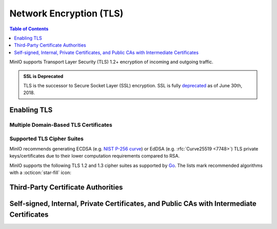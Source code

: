 .. _minio-tls:

========================
Network Encryption (TLS)
========================

.. default-domain:: minio

.. contents:: Table of Contents
   :local:
   :depth: 1

MinIO supports Transport Layer Security (TLS) 1.2+ encryption of incoming and outgoing traffic. 

.. admonition:: SSL is Deprecated
   :class: note

   TLS is the successor to Secure Socket Layer (SSL) encryption.
   SSL is fully `deprecated <https://tools.ietf.org/html/rfc7568>`__ as of June 30th, 2018.

.. _minio-tls-user-generated:

Enabling TLS
------------

.. cond:: not k8s

   The sections below describe how to enable TLS for MinIO.
   You may use TLS certificates from a well-known Certificate Authority, an internal or private CA, or self-signed certs.

   Before beginning, note these important points:

   - Configure TLS on each node.
   - Ensure certs are readable by the user who runs the MinIO Server process.
   - Update :envvar:`MINIO_VOLUMES` and any needed services or apps to use an ``HTTPS`` URL.

.. cond:: k8s

   For Kubernetes clusters with a valid :ref:`TLS Cluster Signing Certificate <minio-k8s-deploy-operator-tls>`,
   the MinIO Kubernetes Operator can automatically generate TLS certificates while :ref:`deploying <minio-k8s-deploy-minio-tenant-security>` or :ref:`modifying <minio-k8s-modify-minio-tenant-security>` a MinIO Tenant. 
   The TLS certificate generation process is as follows:

   - The Operator generates a Certificate Signing Request (CSR) associated to the Tenant.
     The :abbr:`CSR (Certificate Signing Request)` includes the appropriate DNS Subject Alternate Names (SANs) for the Tenant services and pods.

     The Operator then waits for :abbr:`CSR (Certificate Signing Request)` approval

   - The :abbr:`CSR (Certificate Signing Request)` waits pending approval.
     The Kubernetes TLS API can automatically approve the :abbr:`CSR (Certificate Signing Request)` if properly configured.
     Otherwise, a cluster administrator must manually approve the :abbr:`CSR (Certificate Signing Request)` before Kubernetes can generate the necessary certificates.

   - The Operator applies the generated TLS Certificates to each MinIO Pod in the Tenant.

   The Kubernetes TLS API uses the Kubernetes cluster Certificate Authority (CA) signature algorithm when generating new TLS certificates.
   See :ref:`minio-TLS-supported-cipher-suites` for a complete list of MinIO's supported TLS Cipher Suites and recommended signature algorithms.

   By default, Kubernetes places a certificate bundle on each pod at ``/var/run/secrets/kubernetes.io/serviceaccount/ca.crt``.
   This CA bundle should include the cluster or root CA used to sign the MinIO Tenant TLS certificates.
   Other applications deployed within the Kubernetes cluster can trust this cluster certificate to connect to a MinIO Tenant using the :kube-docs:`MinIO service DNS name <concepts/services-networking/dns-pod-service/>` (e.g. ``https://minio.minio-tenant-1.svc.cluster-domain.example:443``).

   .. admonition:: Subject Alternative Name Certificates
      :class: note

      If you have a custom Subject Alternative Name (SAN) certificate that is *not* also a wildcard cert, the TLS certificate SAN **must** apply to the hostname for its parent node.
      Without a wildcard, the SAN must match exactly to be able to connect to the tenant.

   Certificate Management with cert-manager
   ----------------------------------------

   The MinIO Operator supports using `cert-manager <https://cert-manager.io/>`__ as a full replacement for its built-in automatic certificate management *or* user-driven manual certificate management.
   For instructions for deploying the MinIO Operator and tenants using cert-manager, refer to the :ref:`cert-manager page <minio-certmanager>`.


.. cond:: linux

   The MinIO Server searches for TLS keys and certificates for each node and uses those credentials for enabling TLS. 
   The search location depends on your MinIO configuration:

   .. tab-set::

      .. tab-item:: Default Path

         By default, the MinIO server looks for the TLS keys and certificates for each node in the following directory:

         .. code-block:: shell

            ${HOME}/.minio/certs

         Where ``${HOME}`` is the home directory of the user running the MinIO Server process.
         You may need to create the ``${HOME}/.minio/certs`` directory if it does not exist.

         For ``systemd`` managed deployments this must correspond to the ``USER`` running the MinIO process.
         If that user has no home directory, use the :guilabel:`Custom Path` option instead.

      .. tab-item:: Custom Path

         You can specify a path for the MinIO server to search for certificates using the :mc-cmd:`minio server --certs-dir` or ``-S`` parameter.

         For example, the following command fragment directs the MinIO process to use the ``/opt/minio/certs`` directory for TLS certificates.

         .. code-block:: shell

            minio server --certs-dir /opt/minio/certs ...

         The user running the MinIO service *must* have read and write permissions to this directory.

   Place the TLS certificates for the default domain (e.g. ``minio.example.net``) in the ``/certs`` directory, with the private key as ``private.key`` and public certificate as ``public.crt``.

   For example:

   .. code-block:: shell

      /path/to/certs
        private.key
        public.crt

   You can use the MinIO :minio-git:`certgen <certgen>` to mint self-signed certificates for evaluating MinIO with TLS enabled.
   For example, the following command generates a self-signed certificate with a set of IP and DNS Subject Alternate Names (SANs) associated to the MinIO Server hosts:

   .. code-block:: shell

      certgen -host "localhost,minio-*.example.net"

   Place the generated ``public.crt`` and ``private.key`` into the ``/path/to/certs`` directory to enable TLS for the MinIO deployment.
   Applications can use the ``public.crt`` as a trusted Certificate Authority to allow connections to the MinIO deployment without disabling certificate validation.

   If you are reconfiguring an existing deployment that did not previously have TLS enabled, update :envvar:`MINIO_VOLUMES` to specify ``https`` instead of ``http``.
   You may also need to update URLs used by applications or clients.

.. cond:: container

   Start the MinIO container with the :mc-cmd:`minio/minio:latest server --certs-dir <minio server --certs-dir>` parameter and specify the path to a directory in which MinIO searches for certificates.
   You must mount a local host volume to that path when starting the container to ensure the MinIO Server can access the necessary certificates.

   Place the TLS certificates for the default domain (e.g. ``minio.example.net``) in the specified directory, with the private key as ``private.key`` and public certificate as ``public.crt``.
   For example:

   .. code-block:: shell

      /opts/certs
        private.key
        public.crt

   You can use the MinIO :minio-git:`certgen <certgen>` to mint self-signed certificates for evaluating MinIO with TLS enabled.
   For example, the following command generates a self-signed certificate with a set of IP and DNS SANs associated to the MinIO Server hosts:

   .. code-block:: shell

      certgen -host "localhost,minio-*.example.net"

   You may need to start the container and set a ``--hostname`` that matches the TLS certificate DNS SAN.

   Move the certificates to the local host machine path that the container mounts to its ``--certs-dir`` path.
   When the MinIO container starts, the server searches the specified location for certificates and uses them to enable TLS.
   Applications can use the ``public.crt`` as a trusted Certificate Authority to allow connections to the MinIO deployment without disabling certificate validation.

   If you are reconfiguring an existing deployment that did not previously have TLS enabled, update :envvar:`MINIO_VOLUMES` to specify ``https`` instead of ``http``.
   You may also need to update URLs used by applications or clients.


.. cond:: macos

   The MinIO server searches the following directory for TLS keys and certificates:

   .. code-block:: shell

      ${HOME}/.minio/certs

   For deployments started with a custom TLS directory :mc-cmd:`minio server --certs-dir`, use that directory instead of the defaults.

   Place the TLS certificates for the default domain (e.g. ``minio.example.net``) in the ``/certs`` directory, with the private key as ``private.key`` and public certificate as ``public.crt``.

   For example:

   .. code-block:: shell

      ${HOME}/.minio/certs
        private.key
        public.crt

   Where ``${HOME}`` is the home directory of the user running the MinIO Server process.
   You may need to create the ``${HOME}/.minio/certs`` directory if it does not exist.

   You can use the MinIO :minio-git:`certgen <certgen>` to mint self-signed certificates for evaluating MinIO with TLS enabled.
   For example, the following command generates a self-signed certificate with a set of IP and DNS SANs associated to the MinIO Server hosts:

   .. code-block:: shell

      certgen -host "localhost,minio-*.example.net"

   Place the generated ``public.crt`` and ``private.key`` into the ``/.minio/certs`` directory to enable TLS for the MinIO deployment.
   Applications can use the ``public.crt`` as a trusted Certificate Authority to allow connections to the MinIO deployment without disabling certificate validation.

   If you are reconfiguring an existing deployment that did not previously have TLS enabled, update :envvar:`MINIO_VOLUMES` to specify ``https`` instead of ``http``.
   You may also need to update URLs used by applications or clients.


.. cond:: windows

   The MinIO server searches the following directory for TLS keys and certificates:

   .. code-block:: shell

      %%USERPROFILE%%\.minio\certs

   For deployments started with a custom TLS directory :mc-cmd:`minio server --certs-dir`, use that directory instead of the defaults.

   Place the TLS certificates for the default domain (e.g. ``minio.example.net``) in the ``/certs`` directory, with the private key as ``private.key`` and public certificate as ``public.crt``.

   For example:

   .. code-block:: shell

      %%USERPROFILE%%\.minio\certs
        private.key
        public.crt

   Where ``%%USERPROFILE%%`` is the location of the `User Profile folder <https://docs.microsoft.com/en-us/windows/deployment/usmt/usmt-recognized-environment-variables>`__ of the user running the MinIO Server process.

   You can use the MinIO :minio-git:`certgen <certgen>` to mint self-signed certificates for evaluating MinIO with TLS enabled.
   For example, the following command generates a self-signed certificate with a set of IP and DNS SANs associated to the MinIO Server hosts:

   .. code-block:: shell

      certgen.exe -host "localhost,minio-*.example.net"

   Place the generated ``public.crt`` and ``private.key`` into the ``\.minio\certs`` directory to enable TLS for the MinIO deployment.
   Applications can use the ``public.crt`` as a trusted Certificate Authority to allow connections to the MinIO deployment without disabling certificate validation.

   If you are reconfiguring an existing deployment that did not previously have TLS enabled, update :envvar:`MINIO_VOLUMES` to specify ``https`` instead of ``http``.
   You may also need to update URLs used by applications or clients.


.. cond:: k8s

   Supported Secret Types
   ~~~~~~~~~~~~~~~~~~~~~~

   MinIO supports three types of :kube-docs:`secrets in Kubernetes <concepts/configuration/secret/#secret-types>`.

   #. ``opaque``
    
      Using ``private.key`` and ``public.crt`` files.
   #. ``tls``
     
      Using ``tls.key`` and ``tls.crt`` files.
   #. `cert-manager <https://cert-manager.io/>`__ 1.7.x or later 
    
      Running on Kubernetes 1.21 or later.

   .. note::

      For the best support of *tls* or *cert-manager* secrets, upgrade to Operator version 5.0.10 or later.

Multiple Domain-Based TLS Certificates
~~~~~~~~~~~~~~~~~~~~~~~~~~~~~~~~~~~~~~

.. cond:: k8s

   The MinIO Operator supports attaching user-specified TLS certificates when :ref:`deploying <minio-k8s-deploy-minio-tenant-security>` or :ref:`modifying <minio-k8s-modify-minio-tenant-security>` the MinIO Tenant.

   These custom certificates support `Server Name Indication (SNI) <https://en.wikipedia.org/wiki/Server_Name_Indication>`__, where the MinIO server identifies which certificate to use based on the hostname specified by the connecting client.
   For example, you can generate certificates signed by your organization's preferred Certificate Authority (CA) and attach those to the MinIO Tenant.
   Applications which trust that :abbr:`CA (Certificate Authority)` can connect to the MinIO Tenant and fully validate the Tenant TLS certificates.

.. cond:: linux

   The MinIO server supports multiple TLS certificates, where the server uses `Server Name Indication (SNI) <https://en.wikipedia.org/wiki/Server_Name_Indication>`__ to identify which certificate to use when responding to a client request.
   When a client connects using a specific hostname, MinIO uses :abbr:`SNI (Server Name Indication)` to select the appropriate TLS certificate for that hostname.

   For example, consider a MinIO deployment reachable through the following hostnames:

   - ``https://minio.example.net`` (default TLS certificates)
   - ``https://s3.example.net``
   - ``https://minio.internal-example.net``


   Place the certificates in the ``/certs`` folder, creating a subfolder in ``/certs`` for each additional domain for which MinIO should present TLS certificates.
   While MinIO has no requirements for folder names, consider creating subfolders whose name matches the domain to improve human readability. 
   Place the TLS private and public key for that domain in the subfolder.
 
   The root path for this folder depends on whether you use the default certificate path *or* a custom certificate path (:mc-cmd:`minio server --certs-dir` or ``-S``).

   .. tab-set::

      .. tab-item:: Default Certificate Path

         .. code-block:: shell

            ${HOME}/.minio/certs
            private.key
            public.crt
            s3-example.net/
               private.key
               public.crt
            internal-example.net/
               private.key
               public.crt

      .. tab-item:: Custom Certificate Path

         The following example assumes the MinIO Server was started with ``--certs dir | -S /opt/minio/certs``:

         .. code-block:: shell

            /opt/minio/certs
            private.key
            public.crt
            s3-example.net/
               private.key
               public.crt
            internal-example.net/
               private.key
               public.crt

   While you can have a single TLS certificate that covers all hostnames with multiple Subject Alternative Names (SANs), this would reveal the ``internal-example.net`` and ``s3-example.net`` hostnames to any client which inspects the server certificate.
   Using a TLS certificate per hostname better protects each individual hostname from discovery.
   The individual TLS certificate SANs **must** apply to the hostname for their respective parent node.

   If the client-specified hostname or IP address does not match any of the configured TLS certificates, the connection typically fails with a certificate validation error.


.. cond:: container

   The MinIO server supports multiple TLS certificates, where the server uses `Server Name Indication (SNI) <https://en.wikipedia.org/wiki/Server_Name_Indication>`__ to identify which certificate to use when responding to a client request.
   When a client connects using a specific hostname, MinIO uses :abbr:`SNI (Server Name Indication)` to select the appropriate TLS certificate for that hostname.

   For example, consider a MinIO deployment reachable through the following hostnames:

   - ``https://minio.example.net`` (default TLS certificates)
   - ``https://s3.example.net``
   - ``https://minio.internal-example.net``

   Start the MinIO container with the :mc-cmd:`minio/minio:latest server --certs-dir <minio server --certs-dir>` parameter and specify the path to a directory in which MinIO searches for certificates.
   You must mount a local host volume to that path when starting the container to ensure the MinIO Server can access the necessary certificates.

   Place the TLS certificates for the default domain (e.g. ``minio.example.net``) in the specified directory, with the private key as ``private.key`` and public certificate as ``public.crt``.
   For other hostnames, create a subfolder whose name matches the domain to improve human readability. 
   Place the TLS private and public key for that domain in the subfolder.

   For example:

   .. code-block:: shell

      /opts/certs
        private.key
        public.crt
        s3-example.net/
          private.key
          public.crt
        internal-example.net/
          private.key
          public.crt

   When the MinIO container starts, the server searches the mounted location ``/opts/certs`` for certificates and  uses them enable TLS.
   MinIO serves clients connecting to the container using a supported hostname with the associated certificates.
   Applications can use the ``public.crt`` as a trusted Certificate Authority to allow connections to the MinIO deployment without disabling certificate validation.

   While you can have a single TLS certificate that covers all hostnames with multiple Subject Alternative Names (SANs), this would reveal the ``internal-example.net`` and ``s3-example.net`` hostnames to any client which inspects the server certificate.
   Using one TLS certificate per hostname better protects each individual hostname from discovery.
   The individual TLS certificate SANs **must** apply to the hostname for their respective parent node.

   If the client-specified hostname or IP address does not match any of the configured TLS certificates, the connection typically fails with a certificate validation error.

.. cond:: macos

   The MinIO server supports multiple TLS certificates, where the server uses `Server Name Indication (SNI) <https://en.wikipedia.org/wiki/Server_Name_Indication>`__ to identify which certificate to use when responding to a client request.
   When a client connects using a specific hostname, MinIO uses SNI to select the appropriate TLS certificate for that hostname.

   For example, consider a MinIO deployment reachable through the following hostnames:

   - ``https://minio.example.net`` (default TLS certificates)
   - ``https://s3.example.net``
   - ``https://minio.internal-example.net``

   Create a subfolder in ``/certs`` for each additional domain for which MinIO should present TLS certificates. 
   While MinIO has no requirements for folder names, consider creating subfolders whose name matches the domain to improve human readability. 
   Place the TLS private and public key for that domain in the subfolder.

   For example:

   .. code-block:: shell

      ${HOME}/.minio/certs
        private.key
        public.crt
        s3-example.net/
          private.key
          public.crt
        internal-example.net/
          private.key
          public.crt

   While you can have a single TLS certificate that covers all hostnames with multiple Subject Alternative Names (SANs), this would reveal the ``internal-example.net`` and ``s3-example.net`` hostnames to any client which inspects the server certificate.
   Using a TLS certificate per hostname better protects each individual hostname from discovery.
   The individual TLS certificate SANs **must** apply to the hostname for their respective parent node.

   If the client-specified hostname or IP address does not match any of the configured TLS certificates, the connection typically fails with a certificate validation error.

.. cond:: windows

   The MinIO server supports multiple TLS certificates, where the server uses `Server Name Indication (SNI) <https://en.wikipedia.org/wiki/Server_Name_Indication>`__ to identify which certificate to use when responding to a client request.
   When a client connects using a specific hostname, MinIO uses SNI to select the appropriate TLS certificate for that hostname.

   For example, consider a MinIO deployment reachable through the following hostnames:

   - ``https://minio.example.net`` (default TLS certificates)
   - ``https://s3.example.net``
   - ``https://minio.internal-example.net``

   Create a subfolder in ``/certs`` for each additional domain for which MinIO should present TLS certificates. 
   While MinIO has no requirements for folder names, consider creating subfolders whose name matches the domain to improve human readability. 
   Place the TLS private and public key for that domain in the subfolder.

   For example:

   .. code-block:: shell

      %%USERPROFILE%%\.minio\certs
        private.key
        public.crt
        s3-example.net\
          private.key
          public.crt
        internal-example.net\
          private.key
          public.crt

   While you can have a single TLS certificate that covers all hostnames with multiple Subject Alternative Names (SANs), this would reveal the ``internal-example.net`` and ``s3-example.net`` hostnames to any client which inspects the server certificate.
   Using a TLS certificate per hostname better protects each individual hostname from discovery.
   The individual TLS certificate SANs **must** apply to the hostname for their respective parent node.

   If the client-specified hostname or IP address does not match any of the configured TLS certificates, the connection typically fails with a certificate validation error.

.. _minio-TLS-supported-cipher-suites:

Supported TLS Cipher Suites
~~~~~~~~~~~~~~~~~~~~~~~~~~~

MinIO recommends generating ECDSA (e.g. `NIST P-256 curve <https://nvlpubs.nist.gov/nistpubs/FIPS/NIST.FIPS.186-4.pdf>`__) or EdDSA (e.g. :rfc:`Curve25519 <7748>`) TLS private keys/certificates due to their lower computation requirements compared to RSA.

MinIO supports the following TLS 1.2 and 1.3 cipher suites as supported by `Go <https://cs.opensource.google/go/go/+/refs/tags/go1.17.1:src/crypto/tls/cipher_suites.go;l=52>`__. The lists mark recommended algorithms with a :octicon:`star-fill` icon:

.. tab-set::

   .. tab-item:: TLS 1.3

      - ``TLS_CHACHA20_POLY1305_SHA256`` :octicon:`star-fill`
      - ``TLS_AES_128_GCM_SHA256``
      - ``TLS_AES_256_GCM_SHA384``

   .. tab-item:: TLS 1.2

      - ``TLS_ECDHE_ECDSA_WITH_CHACHA20_POLY1305`` :octicon:`star-fill`
      - ``TLS_ECDHE_ECDSA_WITH_AES_128_GCM_SHA256`` :octicon:`star-fill`
      - ``TLS_ECDHE_ECDSA_WITH_AES_256_GCM_SHA384`` :octicon:`star-fill`
      - ``TLS_ECDHE_RSA_WITH_CHACHA20_POLY1305``
      - ``TLS_ECDHE_RSA_WITH_AES_128_GCM_SHA256``
      - ``TLS_ECDHE_RSA_WITH_AES_256_GCM_SHA384``

.. _minio-TLS-third-party-ca:

Third-Party Certificate Authorities
-----------------------------------

.. cond:: k8s

   The MinIO Kubernetes Operator can automatically attach third-party Certificate Authorities when :ref:`deploying <minio-k8s-deploy-minio-tenant-security>` or :ref:`modifying <minio-k8s-modify-minio-tenant-security>` a MinIO Tenant.

   You can add, update, or remove CAs from the tenant at any time.
   You must restart the MinIO Tenant for the changes to the configured CAs to apply.

   The Operator places the specified CAs on each MinIO Server pod such that all pods have a consistent set of trusted CAs. 

   If the MinIO Server cannot match an incoming client's TLS certificate issuer against any of the available CAs, the server rejects the connection as invalid.

.. cond:: linux

   The MinIO Server validates the TLS certificate presented by each connecting client against the host system's trusted root certificate store.

   Place the CA certificates in the ``/certs/CAs`` folder.
   The root path for this folder depends on whether you use the default certificate path *or* a custom certificate path (:mc-cmd:`minio server --certs-dir` or ``-S``)

   .. tab-set::

      .. tab-item:: Default Certificate Path

         .. code-block:: shell

            mv myCA.crt ${HOME}/certs/CAs

      .. tab-item:: Custom Certificate Path

         The following example assumes the MinIO Server was started with ``--certs dir /opt/minio/certs``:

         .. code-block:: shell

            mv myCA.crt /opt/minio/certs/CAs/

   Place the certificate file for each CA into the ``/CAs`` subdirectory.
   Ensure all hosts in the MinIO deployment have a consistent set of trusted CAs in that directory.
   If the MinIO Server cannot match an incoming client's TLS certificate issuer against any of the available CAs, the server rejects the connection as invalid.

.. cond:: container

   Start the MinIO container with the :mc-cmd:`minio/minio:latest server --certs-dir <minio server --certs-dir>` parameter and specify the path to a directory in which MinIO searches for certificates.
   You must mount a local host volume to that path when starting the container to ensure the MinIO Server can access the necessary certificates.

   For deployments started with a custom TLS directory :mc-cmd:`minio server --certs-dir`, the server searches in the ``/CAs`` path at that specified directory.
   For example:

   .. code-block:: shell

      /opts/certs
        private.key
        public.crt
        /CAs
          my-ca.crt

   Place the certificate file for each CA into the ``/CAs`` subdirectory.
   Ensure all hosts in the MinIO deployment have a consistent set of trusted CAs in that directory.
   If the MinIO Server cannot match an incoming client's TLS certificate issuer against any of the available CAs, the server rejects the connection as invalid.

.. cond:: macos

   The MinIO Server validates the TLS certificate presented by each connecting client against the host system's trusted root certificate store.

   You can place additional trusted Certificate Authority files in the following directory:

   .. code-block:: shell

      ${HOME}/.minio/certs/CAs

   Where ``${HOME}`` is the home directory of the user running the MinIO Server process.
   You may need to create the ``${HOME}/.minio/certs`` directory if it does not exist.

   For deployments started with a custom TLS directory :mc-cmd:`minio server --certs-dir`, the server searches in the ``/certs/CAs`` path at that specified directory.

   Place the certificate file for each CA into the ``/CAs`` subdirectory.
   Ensure all hosts in the MinIO deployment have a consistent set of trusted CAs in that directory.
   If the MinIO Server cannot match an incoming client's TLS certificate issuer against any of the available CAs, the server rejects the connection as invalid.

.. cond:: windows

   The MinIO Server validates the TLS certificate presented by each connecting client against the host system's trusted root certificate store.

   You can place additional trusted Certificate Authority files in the following directory:

   .. code-block:: shell

      %%USERPROFILE%%\.minio\certs\CAs

   Where ``%%USERPROFILE%%`` is the location of the `User Profile folder <https://docs.microsoft.com/en-us/windows/deployment/usmt/usmt-recognized-environment-variables>`__ of the user running the MinIO Server process.

   For deployments started with a custom TLS directory :mc-cmd:`minio server --certs-dir`, the server searches in the ``\CAs`` path at that specified directory.

   Place the certificate file for each CA into the ``/CAs`` subdirectory.
   Ensure all hosts in the MinIO deployment have a consistent set of trusted CAs in that directory.
   If the MinIO Server cannot match an incoming client's TLS certificate issuer against any of the available CAs, the server rejects the connection as invalid.

Self-signed, Internal, Private Certificates, and Public CAs with Intermediate Certificates
------------------------------------------------------------------------------------------

.. cond:: not k8s

   If using Certificates signed by a non-global or non-public Certificate Authority, *or* if using a global CA that requires the use of intermediate certificates, you must provide those CAs to the MinIO Server.
   If the MinIO server does not have the necessary CAs, it may return warnings or errors related to TLS validation when connecting to other services.

   Place the CA certificates in the ``/certs/CAs`` folder.
   The root path for this folder depends on whether you use the default certificate path *or* a custom certificate path (:mc-cmd:`minio server --certs-dir` or ``-S``)

   .. tab-set::

      .. tab-item:: Default Certificate Path

         .. code-block:: shell

            mv myCA.crt ${HOME}/.minio/certs/CAs

      .. tab-item:: Custom Certificate Path

         The following example assumes the MinIO Server was started with ``--certs dir /opt/minio/certs``:

         .. code-block:: shell

            mv myCA.crt /opt/minio/certs/CAs/

   For a self-signed certificate, the Certificate Authority is typically the private key used to sign the cert.

   For certificates signed by an internal, private, or other non-global Certificate Authority, use the same CA that signed the cert.
   A non-global CA must include the full chain of trust from the intermediate certificate to the root.

   If the provided file is not an X.509 certificate, MinIO ignores it and may return errors for validating certificates signed by that CA.

.. cond:: k8s

   If deploying MinIO Tenants with certificates minted by a non-global or non-public Certificate Authority, *or* if using a global CA that requires the use of intermediate certificates, you must provide those CAs to the Operator to ensure it can trust those certificates.

   The Operator may log warnings related to TLS cert validation for Tenants deployed with untrusted certificates.

   The following procedure attaches a secret containing the ``public.crt`` of the Certificate Authority to the MinIO Operator.
   You can specify multiple CAs in a single certificate, as long as you maintain the ``BEGIN`` and ``END`` delimiters as-is.

   1. Create the ``operator-ca-tls`` secret

      The following creates a Kubernetes secret in the MinIO Operator namespace (``minio-operator``).

      .. code-block:: shell
         :class: copyable

         kubectl create secret generic operator-ca-tls \
            --from-file=public.crt -n minio-operator

      The ``public.crt`` file must correspond to a valid TLS certificate containing one or more CA definitions.

   2. Restart the Operator

      Once created, you must restart the Operator to load the new CAs:

      .. code-block:: shell
         :class: copyable

         kubectl rollout restart deployments.apps/minio-operator -n minio-operator



   
